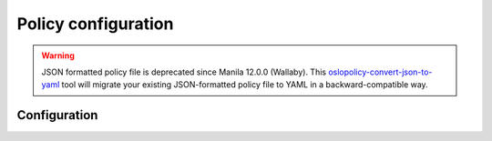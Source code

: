 ====================
Policy configuration
====================

.. warning::

   JSON formatted policy file is deprecated since Manila 12.0.0 (Wallaby).
   This `oslopolicy-convert-json-to-yaml`__ tool will migrate your existing
   JSON-formatted policy file to YAML in a backward-compatible way.

.. __: https://docs.openstack.org/oslo.policy/latest/cli/oslopolicy-convert-json-to-yaml.html

Configuration
~~~~~~~~~~~~~

.. only:: html

   The following is an overview of all available policies in Manila.

   .. show-policy::
      :config-file: etc/manila/manila-policy-generator.conf

.. only:: latex

   See the online version of this documentation for the list of available
   policies in Manila.
